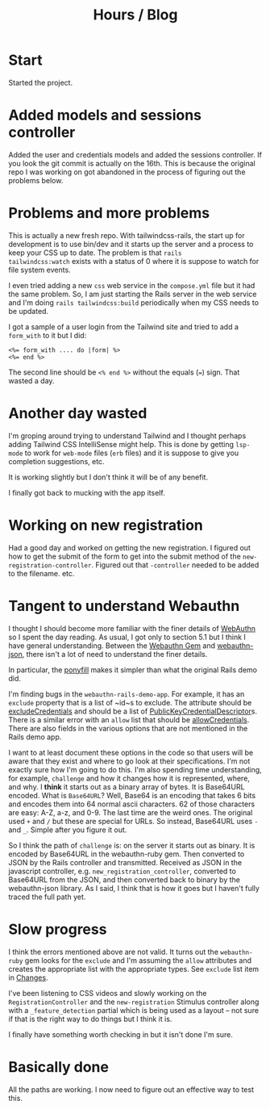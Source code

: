 #+title: Hours / Blog

* Start
:LOGBOOK:
CLOCK: [2022-11-14 Mon 08:00]--[2022-11-14 Mon 16:00] =>  8:00
:END:

Started the project.

* Added models and sessions controller
:LOGBOOK:
CLOCK: [2022-11-15 Tue 08:00]--[2022-11-15 Tue 16:00] =>  8:00
:END:

Added the user and credentials models and added the sessions
controller.  If you look the git commit is actually on the 16th.  This
is because the original repo I was working on got abandoned in the
process of figuring out the problems below.

* Problems and more problems
:LOGBOOK:
CLOCK: [2022-11-16 Wed 08:00]--[2022-11-16 Wed 16:00] =>  8:00
:END:
This is actually a new fresh repo.  With tailwindcss-rails, the start
up for development is to use bin/dev and it starts up the server and a
process to keep your CSS up to date.  The problem is that ~rails
tailwindcss:watch~ exists with a status of 0 where it is suppose to
watch for file system events.

I even tried adding a new ~css~ web service in the ~compose.yml~ file
but it had the same problem.  So, I am just starting the Rails server
in the web service and I'm doing ~rails tailwindcss:build~
periodically when my CSS needs to be updated.

I got a sample of a user login from the Tailwind site and tried to add
a ~form_with~ to it but I did:
#+BEGIN_SRC erb
<%= form_with .... do |form| %>
<%= end %>
#+END_SRC
The second line should be ~<% end %>~ without the equals (~=~) sign.
That wasted a day.

* Another day wasted
:LOGBOOK:
CLOCK: [2022-11-17 Thu 08:00]--[2022-11-17 Thu 16:00] =>  8:00
:END:
I'm groping around trying to understand Tailwind and I thought perhaps
adding Tailwind CSS IntelliSense might help.  This is done by getting
~lsp-mode~ to work for ~web-mode~ files (~erb~ files) and it is
suppose to give you completion suggestions, etc.

It is working slightly but I don't think it will be of any benefit.

I finally got back to mucking with the app itself.

* Working on new registration
:LOGBOOK:
CLOCK: [2022-11-18 Fri 08:00]--[2022-11-18 Fri 16:00] =>  8:00
:END:
Had a good day and worked on getting the new registration.  I figured
out how to get the submit of the form to get into the submit method of
the ~new-registration-controller~.  Figured out that ~-controller~
needed to be added to the filename.  etc.

* Tangent to understand Webauthn
:LOGBOOK:
CLOCK: [2022-11-19 Sat 08:00]--[2022-11-19 Sat 16:00] =>  8:00
CLOCK: [2022-11-20 Sun 08:00]--[2022-11-20 Sun 16:00] =>  8:00
CLOCK: [2022-11-21 Mon 08:00]--[2022-11-21 Mon 16:00] =>  8:00
:END:
I thought I should become more familiar with the finer details of
[[https://www.w3.org/TR/webauthn/][WebAuthn]] so I spent the day reading.  As usual, I got only to section
5.1 but I think I have general understanding.  Between the
[[https://rubygems.org/gems/webauthn/versions/2.5.2][Webauthn Gem]] and [[https://github.com/github/webauthn-json][webauthn-json]], there isn't a lot of need to
understand the finer details.

In particular, the [[https://github.com/github/webauthn-json#api-browser-ponyfill][ponyfill]] makes it simpler than what the original
Rails demo did.

I'm finding bugs in the ~webauthn-rails-demo-app~.  For example, it
has an ~exclude~ property that is a list of ~id~s to exclude.  The
attribute should be [[https://www.w3.org/TR/webauthn/#dom-publickeycredentialcreationoptions-excludecredentials][excludeCredentials]] and should be a list of
[[https://www.w3.org/TR/webauthn/#dictdef-publickeycredentialdescriptor][PublicKeyCredentialDescriptor]]s.  There is a similar error with an
~allow~ list that should be [[https://www.w3.org/TR/webauthn/#dom-publickeycredentialrequestoptions-allowcredentials][allowCredentials]].  There are also fields
in the various options that are not mentioned in the Rails demo app.

I want to at least document these options in the code so that users
will be aware that they exist and where to go look at their
specifications.  I'm not exactly sure how I'm going to do this.  I'm
also spending time understanding, for example, ~challenge~ and how it
changes how it is represented, where, and why.  I *think* it starts
out as a binary array of bytes.  It is Base64URL encoded.  What is
=Base64URL=?  Well, Base64 is an encoding that takes 6 bits and
encodes them into 64 normal ascii characters.  62 of those characters
are easy: A-Z, a-z, and 0-9.  The last time are the weird ones.  The
original used ~+~ and ~/~ but these are special for URLs.  So instead,
Base64URL uses ~-~ and ~_~.  Simple after you figure it out.

So I think the path of ~challenge~ is: on the server it starts out as
binary.  It is encoded by Base64URL in the webauthn-ruby gem.  Then
converted to JSON by the Rails controller and transmitted.  Received
as JSON in the javascript controller,
e.g. ~new_registration_controller~, converted to Base64URL from the
JSON, and then converted back to binary by the webauthn-json library.
As I said, I think that is how it goes but I haven't fully traced the
full path yet.

* Slow progress
:LOGBOOK:
CLOCK: [2022-11-22 Tue 08:00]--[2022-11-22 Tue 16:00] =>  8:00
CLOCK: [2022-11-23 Wed 08:00]--[2022-11-23 Wed 16:00] =>  8:00
CLOCK: [2022-11-24 Thu 08:00]--[2022-11-24 Thu 16:00] =>  8:00
:END:
I think the errors mentioned above are not valid.  It turns out the
~webauthn-ruby~ gem looks for the ~exclude~ and I'm assuming the
~allow~ attributes and creates the appropriate list with the
appropriate types.  See ~exclude~ list item in [[file:README.org::*Changes][Changes]].

I've been listening to CSS videos and slowly working on the
~RegistrationController~ and the ~new-registration~ Stimulus
controller along with a ~_feature_detection~ partial which is being
used as a layout -- not sure if that is the right way to do things but
I think it is.

I finally have something worth checking in but it isn't done I'm
sure.

* Basically done
:LOGBOOK:
CLOCK: [2022-11-25 Fri 08:00]--[2022-11-25 Fri 16:00] =>  8:00
CLOCK: [2022-11-27 Sun 08:00]--[2022-11-27 Sun 16:00] =>  8:00
:END:
All the paths are working.  I now need to figure out an effective way
to test this.
